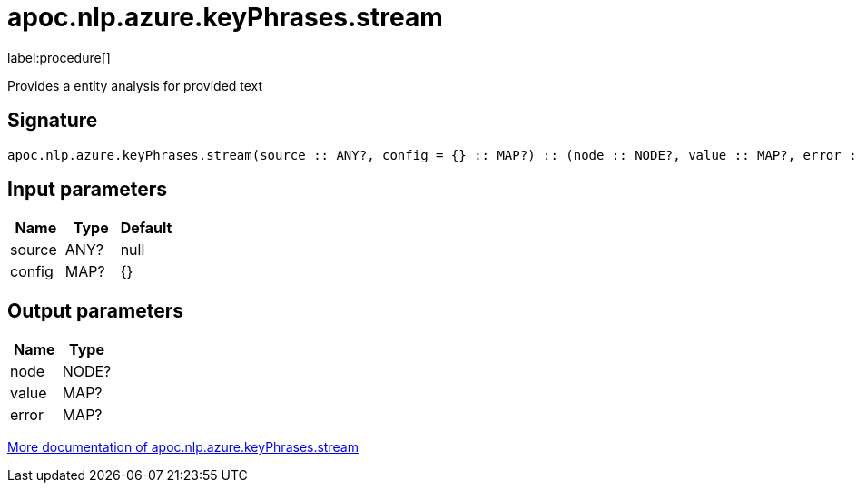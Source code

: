 ////
This file is generated by DocsTest, so don't change it!
////

= apoc.nlp.azure.keyPhrases.stream
:description: This section contains reference documentation for the apoc.nlp.azure.keyPhrases.stream procedure.

label:procedure[]

[.emphasis]
Provides a entity analysis for provided text

== Signature

[source]
----
apoc.nlp.azure.keyPhrases.stream(source :: ANY?, config = {} :: MAP?) :: (node :: NODE?, value :: MAP?, error :: MAP?)
----

== Input parameters
[.procedures, opts=header]
|===
| Name | Type | Default 
|source|ANY?|null
|config|MAP?|{}
|===

== Output parameters
[.procedures, opts=header]
|===
| Name | Type 
|node|NODE?
|value|MAP?
|error|MAP?
|===

xref::nlp/azure.adoc[More documentation of apoc.nlp.azure.keyPhrases.stream,role=more information]

